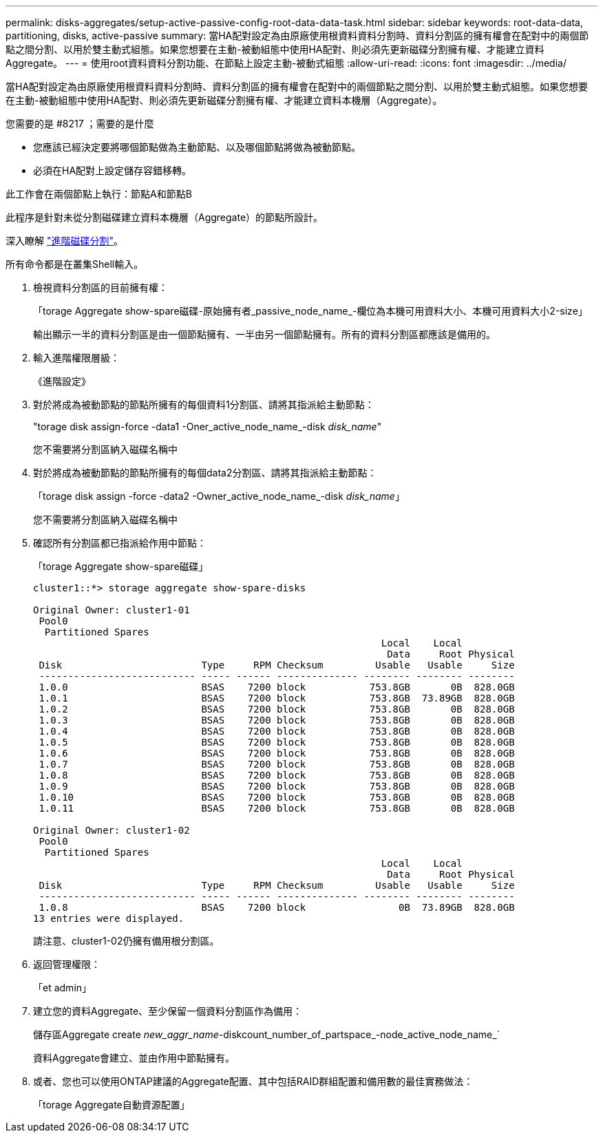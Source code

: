 ---
permalink: disks-aggregates/setup-active-passive-config-root-data-data-task.html 
sidebar: sidebar 
keywords: root-data-data, partitioning, disks, active-passive 
summary: 當HA配對設定為由原廠使用根資料資料分割時、資料分割區的擁有權會在配對中的兩個節點之間分割、以用於雙主動式組態。如果您想要在主動-被動組態中使用HA配對、則必須先更新磁碟分割擁有權、才能建立資料Aggregate。 
---
= 使用root資料資料分割功能、在節點上設定主動-被動式組態
:allow-uri-read: 
:icons: font
:imagesdir: ../media/


[role="lead"]
當HA配對設定為由原廠使用根資料資料分割時、資料分割區的擁有權會在配對中的兩個節點之間分割、以用於雙主動式組態。如果您想要在主動-被動組態中使用HA配對、則必須先更新磁碟分割擁有權、才能建立資料本機層（Aggregate）。

.您需要的是 #8217 ；需要的是什麼
* 您應該已經決定要將哪個節點做為主動節點、以及哪個節點將做為被動節點。
* 必須在HA配對上設定儲存容錯移轉。


此工作會在兩個節點上執行：節點A和節點B

此程序是針對未從分割磁碟建立資料本機層（Aggregate）的節點所設計。

深入瞭解 link:https://kb.netapp.com/Advice_and_Troubleshooting/Data_Storage_Software/ONTAP_OS/What_are_the_rules_for_Advanced_Disk_Partitioning%3F["進階磁碟分割"^]。

所有命令都是在叢集Shell輸入。

. 檢視資料分割區的目前擁有權：
+
「torage Aggregate show-spare磁碟-原始擁有者_passive_node_name_-欄位為本機可用資料大小、本機可用資料大小2-size」

+
輸出顯示一半的資料分割區是由一個節點擁有、一半由另一個節點擁有。所有的資料分割區都應該是備用的。

. 輸入進階權限層級：
+
《進階設定》

. 對於將成為被動節點的節點所擁有的每個資料1分割區、請將其指派給主動節點：
+
"torage disk assign-force -data1 -Oner_active_node_name_-disk _disk_name_"

+
您不需要將分割區納入磁碟名稱中

. 對於將成為被動節點的節點所擁有的每個data2分割區、請將其指派給主動節點：
+
「torage disk assign -force -data2 -Owner_active_node_name_-disk _disk_name_」

+
您不需要將分割區納入磁碟名稱中

. 確認所有分割區都已指派給作用中節點：
+
「torage Aggregate show-spare磁碟」

+
[listing]
----
cluster1::*> storage aggregate show-spare-disks

Original Owner: cluster1-01
 Pool0
  Partitioned Spares
                                                            Local    Local
                                                             Data     Root Physical
 Disk                        Type     RPM Checksum         Usable   Usable     Size
 --------------------------- ----- ------ -------------- -------- -------- --------
 1.0.0                       BSAS    7200 block           753.8GB       0B  828.0GB
 1.0.1                       BSAS    7200 block           753.8GB  73.89GB  828.0GB
 1.0.2                       BSAS    7200 block           753.8GB       0B  828.0GB
 1.0.3                       BSAS    7200 block           753.8GB       0B  828.0GB
 1.0.4                       BSAS    7200 block           753.8GB       0B  828.0GB
 1.0.5                       BSAS    7200 block           753.8GB       0B  828.0GB
 1.0.6                       BSAS    7200 block           753.8GB       0B  828.0GB
 1.0.7                       BSAS    7200 block           753.8GB       0B  828.0GB
 1.0.8                       BSAS    7200 block           753.8GB       0B  828.0GB
 1.0.9                       BSAS    7200 block           753.8GB       0B  828.0GB
 1.0.10                      BSAS    7200 block           753.8GB       0B  828.0GB
 1.0.11                      BSAS    7200 block           753.8GB       0B  828.0GB

Original Owner: cluster1-02
 Pool0
  Partitioned Spares
                                                            Local    Local
                                                             Data     Root Physical
 Disk                        Type     RPM Checksum         Usable   Usable     Size
 --------------------------- ----- ------ -------------- -------- -------- --------
 1.0.8                       BSAS    7200 block                0B  73.89GB  828.0GB
13 entries were displayed.
----
+
請注意、cluster1-02仍擁有備用根分割區。

. 返回管理權限：
+
「et admin」

. 建立您的資料Aggregate、至少保留一個資料分割區作為備用：
+
儲存區Aggregate create _new_aggr_name_-diskcount_number_of_partspace_-node_active_node_name_`

+
資料Aggregate會建立、並由作用中節點擁有。

. 或者、您也可以使用ONTAP建議的Aggregate配置、其中包括RAID群組配置和備用數的最佳實務做法：
+
「torage Aggregate自動資源配置」


